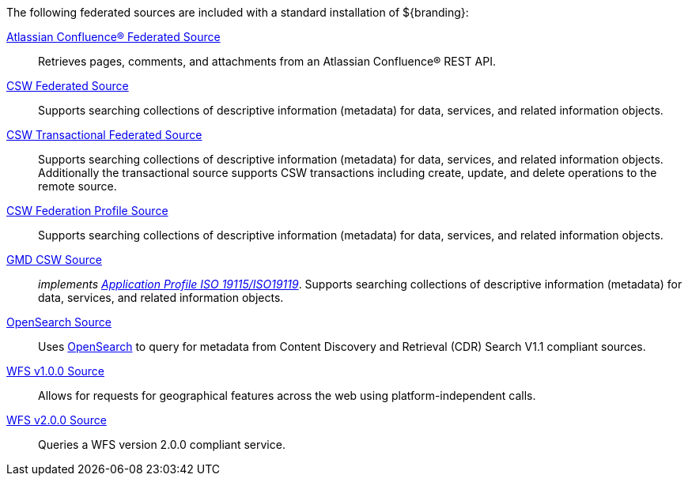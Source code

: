 
The following federated sources are included with a standard installation of ${branding}:

<<_federated_source_for_atlassian_confluence,Atlassian Confluence(R) Federated Source>>:: Retrieves pages, comments, and attachments from an Atlassian Confluence(R) REST API.

<<_csw_federated_source,CSW Federated Source>>:: Supports searching collections of descriptive information (metadata) for data, services, and related information objects.

<<_csw_transactional_federated_source,CSW Transactional Federated Source>>:: Supports searching collections of descriptive information (metadata) for data, services, and related information objects.  Additionally the transactional source supports CSW transactions including create, update, and delete operations to the remote source.

<<_csw_federation_profile_source,CSW Federation Profile Source>>:: Supports searching collections of descriptive information (metadata) for data, services, and related information objects.

<<_gmd_csw_source,GMD CSW Source>>:: _implements https://portal.opengeospatial.org/files/?artifact_id=6495[Application Profile ISO 19115/ISO19119]_. Supports searching collections of descriptive information (metadata) for data, services, and related information objects.

<<_opensearch_source,OpenSearch Source>>:: Uses http://www.opensearch.org/Home[OpenSearch] to query for metadata from Content Discovery and Retrieval (CDR) Search V1.1 compliant sources.

<<_wfs_v100_source,WFS v1.0.0 Source>>:: Allows for requests for geographical features across the web using platform-independent calls.

<<_wfs_v200_source,WFS v2.0.0 Source>>:: Queries a WFS version 2.0.0 compliant service.
